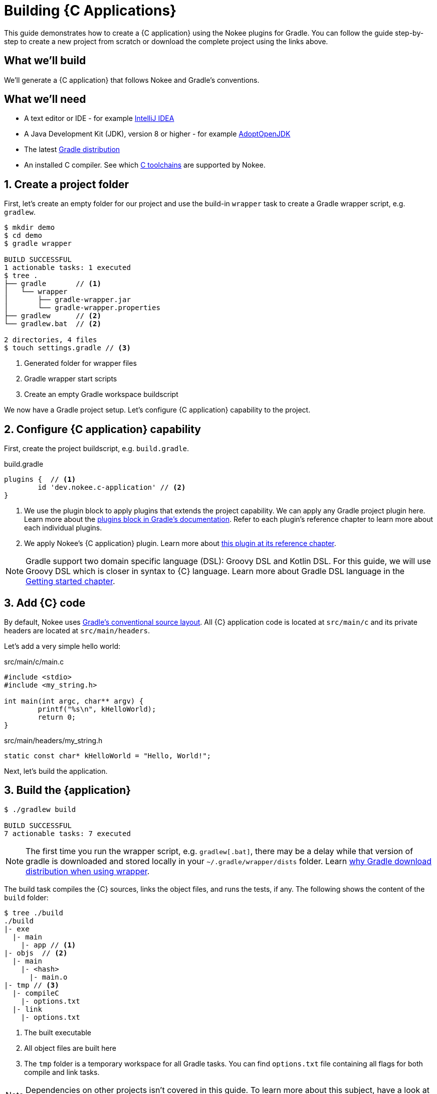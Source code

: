 = Building {C Applications}
:summary: Building {C application}s.
:type: guide-chapter
:tags: guide, {application}, sources, native, {C}, gradle
:category: {C}
:description: Learn how to build {an application} implemented in {C} using the Gradle Nokee plugins.

This guide demonstrates how to create a {C application} using the Nokee plugins for Gradle.
You can follow the guide step-by-step to create a new project from scratch or download the complete project using the links above.

== What we'll build

We’ll generate a {C application} that follows Nokee and Gradle’s conventions.

== What we’ll need

* A text editor or IDE - for example https://www.jetbrains.com/idea/download/[IntelliJ IDEA]
* A Java Development Kit (JDK), version 8 or higher - for example https://adoptopenjdk.net/[AdoptOpenJDK]
* The latest https://gradle.org/install[Gradle distribution]
* An installed C compiler.
 See which link:TODO[C toolchains] are supported by Nokee.

== 1. Create a project folder

First, let's create an empty folder for our project and use the build-in `wrapper` task to create a Gradle wrapper script, e.g. `gradlew`.

[source,terminal]
----
$ mkdir demo
$ cd demo
$ gradle wrapper

BUILD SUCCESSFUL
1 actionable tasks: 1 executed
$ tree .
├── gradle       // <1>
│   └── wrapper
│       ├── gradle-wrapper.jar
│       └── gradle-wrapper.properties
├── gradlew      // <2>
└── gradlew.bat  // <2>

2 directories, 4 files
$ touch settings.gradle // <3>

----

<1> Generated folder for wrapper files

<2> Gradle wrapper start scripts

<3> Create an empty Gradle workspace buildscript

We now have a Gradle project setup.
Let's configure {C application} capability to the project.

== 2. Configure {C application} capability

First, create the project buildscript, e.g. `build.gradle`.

build.gradle

[source,groovy]
----
plugins {  // <1>
	id 'dev.nokee.c-application' // <2>
}
----

<1> We use the plugin block to apply plugins that extends the project capability.
We can apply any Gradle project plugin here.
Learn more about the link:TODO[plugins block in Gradle's documentation].
Refer to each plugin's reference chapter to learn more about each individual plugins.

<2> We apply Nokee's {C application} plugin.
Learn more about link:TODO[this plugin at its reference chapter].

NOTE: Gradle support two domain specific language (DSL): Groovy DSL and Kotlin DSL.
For this guide, we will use Groovy DSL which is closer in syntax to {C} language.
Learn more about Gradle DSL language in the link:TODO[Getting started chapter].

== 3. Add {C} code

By default, Nokee uses link:TODO[Gradle's conventional source layout].
All {C} application code is located at `src/main/c` and its private headers are located at `src/main/headers`.

Let's add a very simple hello world:

.src/main/c/main.c
[source,c]
----
#include <stdio>
#include <my_string.h>

int main(int argc, char** argv) {
	printf("%s\n", kHelloWorld);
	return 0;
}
----

.src/main/headers/my_string.h
[source,c]
----
static const char* kHelloWorld = "Hello, World!";
----

Next, let's build the application.

== 3. Build the {application}

[source,terminal]
----
$ ./gradlew build

BUILD SUCCESSFUL
7 actionable tasks: 7 executed
----

NOTE: The first time you run the wrapper script, e.g. `gradlew[.bat]`, there may be a delay while that version of gradle is downloaded and stored locally in your `~/.gradle/wrapper/dists` folder.
Learn link:TODO[why Gradle download distribution when using wrapper].

The build task compiles the {C} sources, links the object files, and runs the tests, if any.
The following shows the content of the `build` folder:

[source,terminal]
----
$ tree ./build
./build
|- exe
  |- main
    |- app // <1>
|- objs  // <2>
  |- main
    |- <hash>
      |- main.o
|- tmp // <3>
  |- compileC
    |- options.txt
  |- link
    |- options.txt
----
<1> The built executable
<2> All object files are built here
<3> The `tmp` folder is a temporary workspace for all Gradle tasks.
You can find `options.txt` file containing all flags for both compile and link tasks.

NOTE: Dependencies on other projects isn’t covered in this guide.
To learn more about this subject, have a look at the transitive dependency sample for a demonstration.

NOTE: Nokee integrates with several IDEs: [Visual Studio], [Xcode] and [Clion].
To learn more, have a look at their respective linked documentation to configure those IDEs integration in your project.

== 4. Run the application

Look inside the `build` folder, and you will notice the appearance of an exe folder.
By convention, Gradle will place all {applications} in subfolders named according to the component name.
In this case, you will find your assembled executable in `build/exe/main` and it will be called `app` (or `app.exe` under Windows).

Now run your newly built executable.

[source,terminal]
----
$ ./build/exe/main/app
Hello, World!
----

== Next steps

To learn more about how you can further customize {C application} projects, check out the user manual chapter on link:TODO[Building native projects].
Check out other guides and samples around common configuration:

TODO: Link to other guides and samples…
